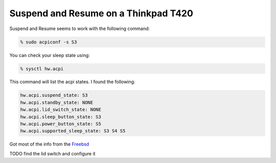 Suspend and Resume on a Thinkpad T420
=====================================


Suspend and Resume seems to work with the following command:

.. code:: bash
    
    % sudo acpiconf -s S3

You can check your sleep state using:

.. code:: bash

    % sysctl hw.acpi

This command will list the acpi states. I found the following:

.. code:: bash

    hw.acpi.suspend_state: S3
    hw.acpi.standby_state: NONE
    hw.acpi.lid_switch_state: NONE
    hw.acpi.sleep_button_state: S3
    hw.acpi.power_button_state: S5
    hw.acpi.supported_sleep_state: S3 S4 S5


Got most of the info from the `Freebsd <https://www.freebsd.org/doc/en/books/handbook/acpi-overview.html>`_ 

    
TODO find the lid switch and configure it
